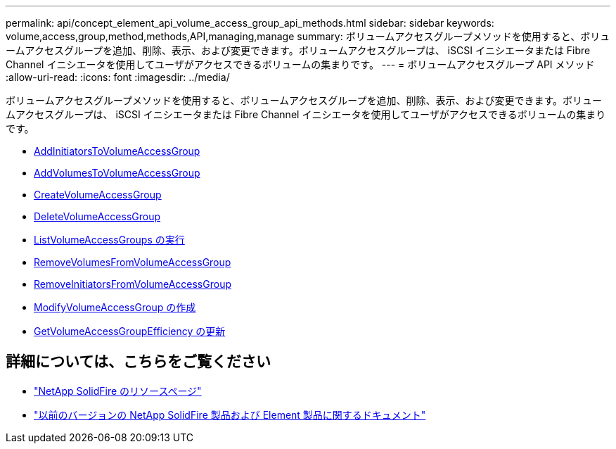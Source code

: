 ---
permalink: api/concept_element_api_volume_access_group_api_methods.html 
sidebar: sidebar 
keywords: volume,access,group,method,methods,API,managing,manage 
summary: ボリュームアクセスグループメソッドを使用すると、ボリュームアクセスグループを追加、削除、表示、および変更できます。ボリュームアクセスグループは、 iSCSI イニシエータまたは Fibre Channel イニシエータを使用してユーザがアクセスできるボリュームの集まりです。 
---
= ボリュームアクセスグループ API メソッド
:allow-uri-read: 
:icons: font
:imagesdir: ../media/


[role="lead"]
ボリュームアクセスグループメソッドを使用すると、ボリュームアクセスグループを追加、削除、表示、および変更できます。ボリュームアクセスグループは、 iSCSI イニシエータまたは Fibre Channel イニシエータを使用してユーザがアクセスできるボリュームの集まりです。

* xref:reference_element_api_addinitiatorstovolumeaccessgroup.adoc[AddInitiatorsToVolumeAccessGroup]
* xref:reference_element_api_addvolumestovolumeaccessgroup.adoc[AddVolumesToVolumeAccessGroup]
* xref:reference_element_api_createvolumeaccessgroup.adoc[CreateVolumeAccessGroup]
* xref:reference_element_api_deletevolumeaccessgroup.adoc[DeleteVolumeAccessGroup]
* xref:reference_element_api_listvolumeaccessgroups.adoc[ListVolumeAccessGroups の実行]
* xref:reference_element_api_removevolumesfromvolumeaccessgroup.adoc[RemoveVolumesFromVolumeAccessGroup]
* xref:reference_element_api_removeinitiatorsfromvolumeaccessgroup.adoc[RemoveInitiatorsFromVolumeAccessGroup]
* xref:reference_element_api_modifyvolumeaccessgroup.adoc[ModifyVolumeAccessGroup の作成]
* xref:reference_element_api_getvolumeaccessgroupefficiency.adoc[GetVolumeAccessGroupEfficiency の更新]




== 詳細については、こちらをご覧ください

* https://www.netapp.com/data-storage/solidfire/documentation/["NetApp SolidFire のリソースページ"^]
* https://docs.netapp.com/sfe-122/topic/com.netapp.ndc.sfe-vers/GUID-B1944B0E-B335-4E0B-B9F1-E960BF32AE56.html["以前のバージョンの NetApp SolidFire 製品および Element 製品に関するドキュメント"^]

